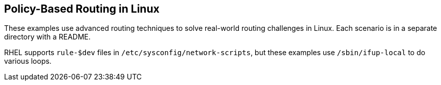 == Policy-Based Routing in Linux ==

These examples use advanced routing techniques
to solve real-world routing challenges in Linux.
Each scenario is in a separate directory with a README.

RHEL supports `rule-$dev` files in 
`/etc/sysconfig/network-scripts`, but these examples
use `/sbin/ifup-local` to do various loops.
